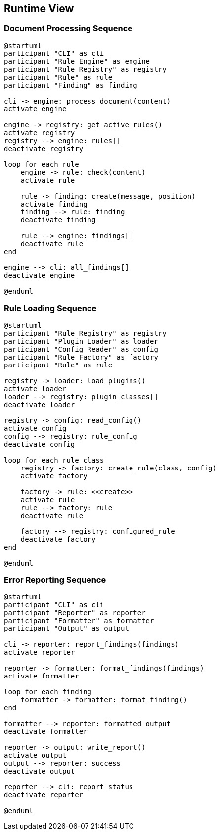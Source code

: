 // 06_runtime_view.adoc - Runtime View

== Runtime View

=== Document Processing Sequence

[plantuml]
....
@startuml
participant "CLI" as cli
participant "Rule Engine" as engine
participant "Rule Registry" as registry
participant "Rule" as rule
participant "Finding" as finding

cli -> engine: process_document(content)
activate engine

engine -> registry: get_active_rules()
activate registry
registry --> engine: rules[]
deactivate registry

loop for each rule
    engine -> rule: check(content)
    activate rule
    
    rule -> finding: create(message, position)
    activate finding
    finding --> rule: finding
    deactivate finding
    
    rule --> engine: findings[]
    deactivate rule
end

engine --> cli: all_findings[]
deactivate engine

@enduml
....

=== Rule Loading Sequence

[plantuml]
....
@startuml
participant "Rule Registry" as registry
participant "Plugin Loader" as loader
participant "Config Reader" as config
participant "Rule Factory" as factory
participant "Rule" as rule

registry -> loader: load_plugins()
activate loader
loader --> registry: plugin_classes[]
deactivate loader

registry -> config: read_config()
activate config
config --> registry: rule_config
deactivate config

loop for each rule class
    registry -> factory: create_rule(class, config)
    activate factory
    
    factory -> rule: <<create>>
    activate rule
    rule --> factory: rule
    deactivate rule
    
    factory --> registry: configured_rule
    deactivate factory
end

@enduml
....

=== Error Reporting Sequence

[plantuml]
....
@startuml
participant "CLI" as cli
participant "Reporter" as reporter
participant "Formatter" as formatter
participant "Output" as output

cli -> reporter: report_findings(findings)
activate reporter

reporter -> formatter: format_findings(findings)
activate formatter

loop for each finding
    formatter -> formatter: format_finding()
end

formatter --> reporter: formatted_output
deactivate formatter

reporter -> output: write_report()
activate output
output --> reporter: success
deactivate output

reporter --> cli: report_status
deactivate reporter

@enduml
....